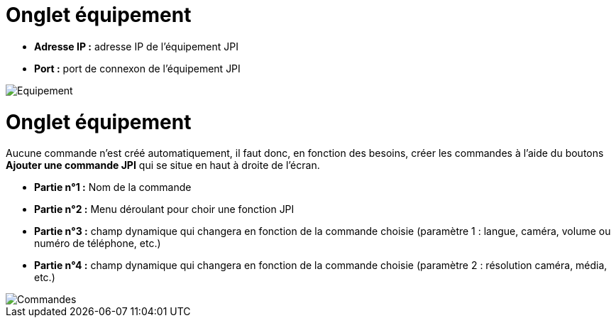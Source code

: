 = Onglet équipement

** *Adresse IP :* adresse IP de l'équipement JPI
** *Port :* port de connexon de l'équipement JPI

image::../images/Equipement.png[]

= Onglet équipement

Aucune commande n'est créé automatiquement, il faut donc, en fonction des besoins, créer les commandes à l'aide du boutons *Ajouter une commande JPI* qui se situe en haut à droite de l'écran.

** *Partie n°1 :* Nom de la commande
** *Partie n°2 :* Menu déroulant pour choir une fonction JPI
** *Partie n°3 :* champ dynamique qui changera en fonction de la commande choisie (paramètre 1 : langue, caméra, volume ou numéro de téléphone, etc.)
** *Partie n°4 :* champ dynamique qui changera en fonction de la commande choisie (paramètre 2 : résolution caméra, média, etc.)

image::../images/Commandes.png[]
